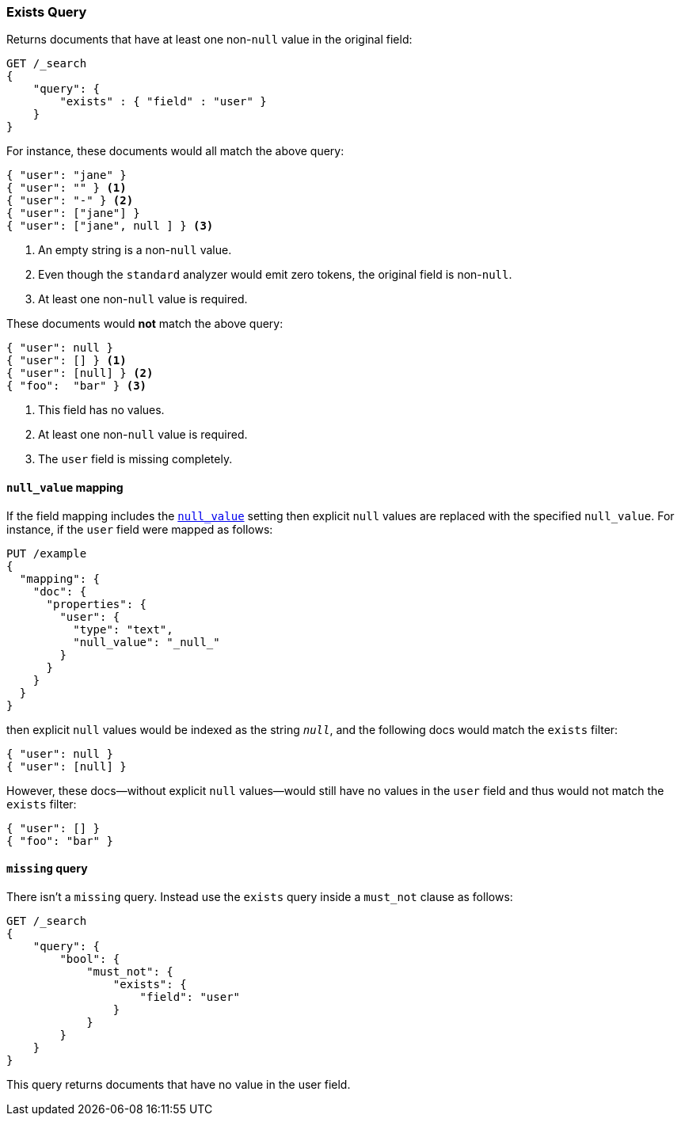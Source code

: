 [[query-dsl-exists-query]]
=== Exists Query

Returns documents that have at least one non-`null` value in the original field:

[source,js]
--------------------------------------------------
GET /_search
{
    "query": {
        "exists" : { "field" : "user" }
    }
}
--------------------------------------------------
// CONSOLE

For instance, these documents would all match the above query:

[source,js]
--------------------------------------------------
{ "user": "jane" }
{ "user": "" } <1>
{ "user": "-" } <2>
{ "user": ["jane"] }
{ "user": ["jane", null ] } <3>
--------------------------------------------------
// NOTCONSOLE
<1> An empty string is a non-`null` value.
<2> Even though the `standard` analyzer would emit zero tokens, the original field is non-`null`.
<3> At least one non-`null` value is required.

These documents would *not* match the above query:

[source,js]
--------------------------------------------------
{ "user": null }
{ "user": [] } <1>
{ "user": [null] } <2>
{ "foo":  "bar" } <3>
--------------------------------------------------
// NOTCONSOLE
<1> This field has no values.
<2> At least one non-`null` value is required.
<3> The `user` field is missing completely.

[float]
==== `null_value` mapping

If the field mapping includes the <<null-value,`null_value`>> setting
then explicit `null` values are replaced with the specified `null_value`.  For
instance, if the `user` field were mapped as follows:

[source,js]
--------------------------------------------------
PUT /example
{
  "mapping": {
    "doc": {
      "properties": {
        "user": {
          "type": "text",
          "null_value": "_null_"
        }
      }
    }
  }
}
--------------------------------------------------
// CONSOLE

then explicit `null` values would be indexed as the string `_null_`, and the
following docs would match the `exists` filter:

[source,js]
--------------------------------------------------
{ "user": null }
{ "user": [null] }
--------------------------------------------------
// NOTCONSOLE

However, these docs--without explicit `null` values--would still have
no values in the `user` field and thus would not match the `exists` filter:

[source,js]
--------------------------------------------------
{ "user": [] }
{ "foo": "bar" }
--------------------------------------------------
// NOTCONSOLE

==== `missing` query

There isn't a `missing` query. Instead use the `exists` query inside a
`must_not` clause as follows:

[source,js]
--------------------------------------------------
GET /_search
{
    "query": {
        "bool": {
            "must_not": {
                "exists": {
                    "field": "user"
                }
            }
        }
    }
}
--------------------------------------------------
// CONSOLE

This query returns documents that have no value in the user field.
